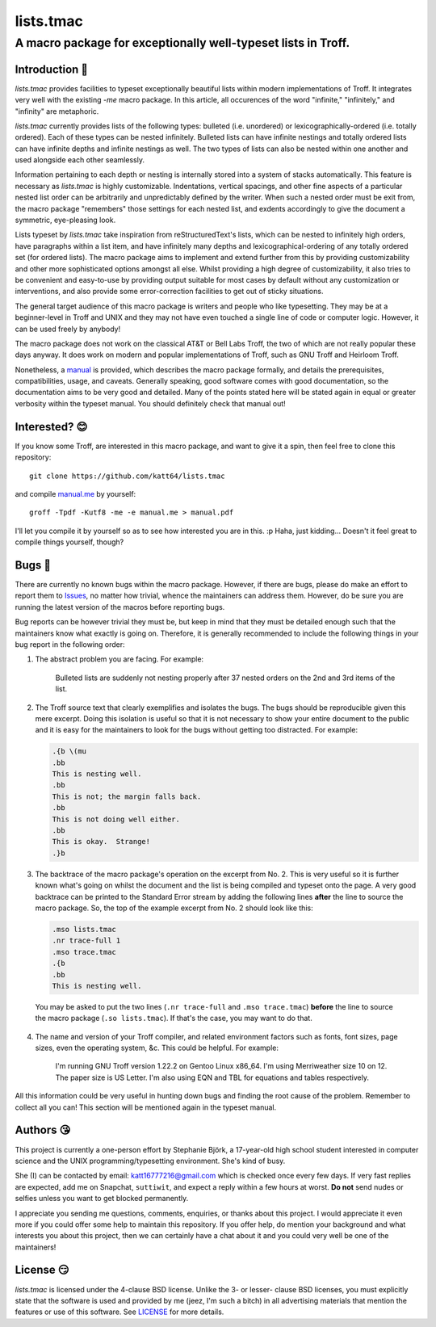 =================
lists.tmac
=================
---------------------------------------------------------------
A macro package for exceptionally well-typeset lists in Troff.
---------------------------------------------------------------

Introduction 👋
===============
*lists.tmac* provides facilities to typeset exceptionally beautiful lists within
modern implementations of Troff.  It integrates very well with the existing
*-me* macro package.  In this article, all occurences of the word "infinite,"
"infinitely," and "infinity" are metaphoric.

*lists.tmac* currently provides lists of the following types: bulleted (i.e.
unordered) or lexicographically-ordered (i.e. totally ordered).  Each of these
types can be nested infinitely.  Bulleted lists can have infinite nestings and
totally ordered lists can have infinite depths and infinite nestings as well.
The two types of lists can also be nested within one another and used alongside
each other seamlessly.

Information pertaining to each depth or nesting is internally stored into a
system of stacks automatically.  This feature is necessary as *lists.tmac* is
highly customizable.  Indentations, vertical spacings, and other fine aspects of
a particular nested list order can be arbitrarily and unpredictably defined by
the writer.  When such a nested order must be exit from, the macro package
"remembers" those settings for each nested list, and exdents accordingly to give
the document a symmetric, eye-pleasing look.

Lists typeset by *lists.tmac* take inspiration from reStructuredText's lists,
which can be nested to infinitely high orders, have paragraphs within a list
item, and have infinitely many depths and lexicographical-ordering of any
totally ordered set (for ordered lists).  The macro package aims to implement
and extend further from this by providing customizability and other more
sophisticated options amongst all else.  Whilst providing a high degree of
customizability, it also tries to be convenient and easy-to-use by providing
output suitable for most cases by default without any customization or
interventions, and also provide some error-correction facilities to get out of
sticky situations.

The general target audience of this macro package is writers and people who like
typesetting.  They may be at a beginner-level in Troff and UNIX and they may not
have even touched a single line of code or computer logic.  However, it can be
used freely by anybody!

The macro package does not work on the classical AT&T or Bell Labs Troff, the
two of which are not really popular these days anyway.  It does work on modern
and popular implementations of Troff, such as GNU Troff and Heirloom Troff.

Nonetheless, a `manual <manual.me>`_ is provided, which describes the macro
package formally, and details the prerequisites, compatibilities, usage, and
caveats.  Generally speaking, good software comes with good documentation, so
the documentation aims to be very good and detailed.  Many of the points stated
here will be stated again in equal or greater verbosity within the typeset
manual.  You should definitely check that manual out!


Interested? 😊
==============
If you know some Troff, are interested in this macro package, and want to give
it a spin, then feel free to clone this repository::

  git clone https://github.com/katt64/lists.tmac

and compile `manual.me <manual.me>`_ by yourself::

  groff -Tpdf -Kutf8 -me -e manual.me > manual.pdf

I'll let you compile it by yourself so as to see how interested you are in this.
:p  Haha, just kidding...  Doesn't it feel great to compile things yourself,
though?

Bugs 🐛
=======
There are currently no known bugs within the macro package.  However, if there
are bugs, please do make an effort to report them to `Issues
<https://github.com/katt64/lists.tmac/issues>`_, no matter how trivial, whence
the maintainers can address them.  However, do be sure you are running the
latest version of the macros before reporting bugs.

Bug reports can be however trivial they must be, but keep in mind that they must
be detailed enough such that the maintainers know what exactly is going on.
Therefore, it is generally recommended to include the following things in your
bug report in the following order:

1. The abstract problem you are facing.  For example:
  
    Bulleted lists are suddenly not nesting properly after 37 nested orders on
    the 2nd and 3rd items of the list.

2. The Troff source text that clearly exemplifies and isolates the bugs.  The
   bugs should be reproducible given this mere excerpt.  Doing this isolation is
   useful so that it is not necessary to show your entire document to the public
   and it is easy for the maintainers to look for the bugs without getting too
   distracted.  For example:

   .. code:: nroff

    .{b \(mu
    .bb
    This is nesting well.
    .bb
    This is not; the margin falls back.
    .bb
    This is not doing well either.
    .bb
    This is okay.  Strange!
    .}b

3. The backtrace of the macro package's operation on the excerpt from No. 2.
   This is very useful so it is further known what's going on whilst the
   document and the list is being compiled and typeset onto the page.  A
   very good backtrace can be printed to the Standard Error stream by adding the
   following lines **after** the line to source the macro package.  So, the top
   of the example excerpt from No. 2 should look like this:

   .. code:: nroff

    .mso lists.tmac
    .nr trace-full 1
    .mso trace.tmac
    .{b
    .bb
    This is nesting well.

  You may be asked to put the two lines (``.nr trace-full`` and ``.mso
  trace.tmac``) **before** the line to source the macro package (``.so
  lists.tmac``).  If that's the case, you may want to do that.

4. The name and version of your Troff compiler, and related environment factors
   such as fonts, font sizes, page sizes, even the operating system, &c.  This
   could be helpful.  For example:

    I'm running GNU Troff version 1.22.2 on Gentoo Linux x86_64.  I'm using
    Merriweather size 10 on 12.  The paper size is US Letter.  I'm also using
    EQN and TBL for equations and tables respectively.

All this information could be very useful in hunting down bugs and finding the
root cause of the problem.  Remember to collect all you can!  This section will
be mentioned again in the typeset manual.

Authors 😘
==========
This project is currently a one-person effort by Stephanie Björk, a 17-year-old
high school student interested in computer science and the UNIX
programming/typesetting environment.  She's kind of busy.

She (I) can be contacted by email: katt16777216@gmail.com which is checked once
every few days.  If very fast replies are expected, add me on Snapchat,
``suttiwit``, and expect a reply within a few hours at worst.  **Do not** send
nudes or selfies unless you want to get blocked permanently.

I appreciate you sending me questions, comments, enquiries, or thanks about this
project.  I would appreciate it even more if you could offer some help to
maintain this repository.  If you offer help, do mention your background and
what interests you about this project, then we can certainly have a chat about
it and you could very well be one of the maintainers!

License 😏
==========
*lists.tmac* is licensed under the 4-clause BSD license.  Unlike the 3- or
lesser- clause BSD licenses, you must explicitly state that the software is used
and provided by me (jeez, I'm such a bitch) in all advertising materials that
mention the features or use of this software.  See `LICENSE <LICENSE>`_ for more
details.
